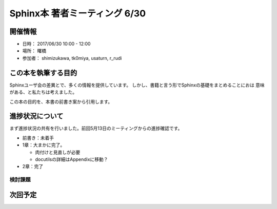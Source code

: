 ==============================
Sphinx本 著者ミーティング 6/30
==============================

開催情報
========

* 日時： 2017/06/30 10:00 - 12:00
* 場所： 曙橋
* 参加者： shimizukawa, tk0miya, usaturn, r_rudi

この本を執筆する目的
====================

Sphinxユーザ会の差異とで、多くの情報を提供しています。
しかし、書籍と言う形でSphinxの基礎をまとめることにおは
意味がある、と私たちは考えました。

この本の目的を、本書の前書き案から引用します。

進捗状況について
================

まず進捗状況の共有を行いました。前回5月13日のミーティングからの進捗確認です。

* 前書き：未着手
* 1章：大まかに完了。

  * 肉付けと見直しが必要
  * docutilsの詳細はAppendixに移動？

* 2章：完了

検討課題
--------

次回予定
========
